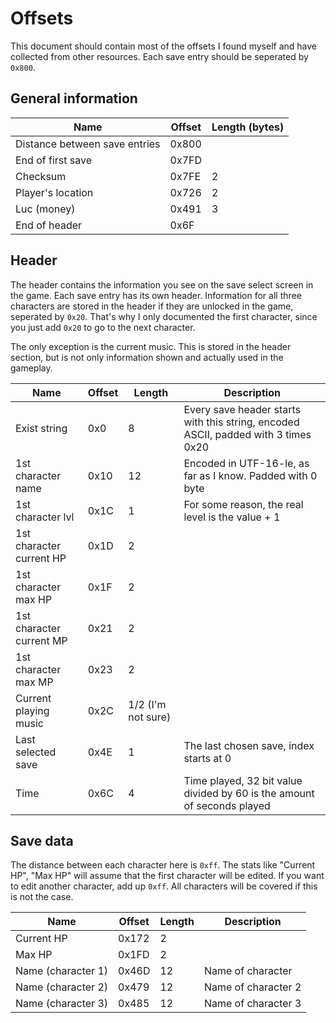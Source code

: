 * Offsets

This document should contain most of the offsets I found myself and have collected from other resources.
Each save entry should be seperated by ~0x800~.

** General information

| Name                          | Offset | Length (bytes) |
|-------------------------------+--------+----------------|
| Distance between save entries |  0x800 |                |
| End of first save             |  0x7FD |                |
| Checksum                      |  0x7FE |              2 |
| Player's location             |  0x726 |              2 |
| Luc (money)                   |  0x491 |              3 |
| End of header                 |   0x6F |                |

** Header

The header contains the information you see on the save select screen in the game.
Each save entry has its own header. Information for all three characters are stored
in the header if they are unlocked in the game, seperated by ~0x20~. That's why I only
documented the first character, since you just add ~0x20~ to go to the next character.

The only exception is the current music. This is stored in the header section, but is not only
information shown and actually used in the gameplay.


| Name                     | Offset |             Length | Description                                                                        |
|--------------------------+--------+--------------------+------------------------------------------------------------------------------------|
| Exist string             |    0x0 |                  8 | Every save header starts with this string, encoded ASCII, padded with 3 times 0x20 |
| 1st character name       |   0x10 |                 12 | Encoded in UTF-16-le, as far as I know. Padded with 0 byte                         |
| 1st character lvl        |   0x1C |                  1 | For some reason, the real level is the value + 1                                   |
| 1st character current HP |   0x1D |                  2 |                                                                                    |
| 1st character max HP     |   0x1F |                  2 |                                                                                    |
| 1st character current MP |   0x21 |                  2 |                                                                                    |
| 1st character max MP     |   0x23 |                  2 |                                                                                    |
| Current playing music    |   0x2C | 1/2 (I'm not sure) |                                                                                    |
| Last selected save       |   0x4E |                  1 | The last chosen save, index starts at 0                                            |
| Time                     |   0x6C |                  4 | Time played, 32 bit value divided by 60 is the amount of seconds played            |

** Save data

The distance between each character here is ~0xff~. The stats like "Current HP", "Max HP" will assume
that the first character will be edited. If you want to edit another character, add up ~0xff~.
All characters will be covered if this is not the case.


| Name               | Offset | Length | Description         |
|--------------------+--------+--------+---------------------|
| Current HP         |  0x172 |      2 |                     |
| Max HP             |  0x1FD |      2 |                     |
| Name (character 1) |  0x46D |     12 | Name of character   |
| Name (character 2) |  0x479 |     12 | Name of character 2 |
| Name (character 3) |  0x485 |     12 | Name of character 3 |
